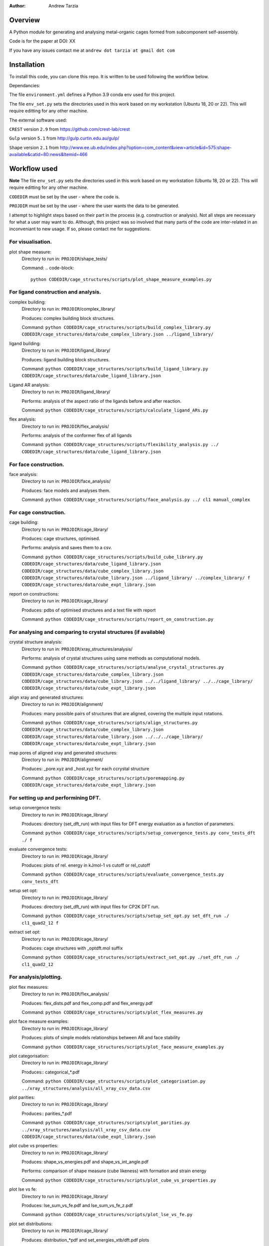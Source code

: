 :author: Andrew Tarzia

Overview
========

A Python module for generating and analysing metal-organic cages formed
from subcomponent self-assembly.

Code is for the paper at DOI: XX

If you have any issues contact me at ``andrew dot tarzia at gmail dot com``

Installation
============

To install this code, you can clone this repo. It is written to be used following the workflow below.

Dependancies:

The file ``environment.yml`` defines a Python 3.9 conda env used for this project.

The file ``env_set.py`` sets the directories used in this work based on my workstation (Ubuntu 18, 20 or 22). This will require editting for any other machine.

The external software used:

``CREST`` version ``2.9`` from https://github.com/crest-lab/crest

``Gulp`` version ``5.1`` from http://gulp.curtin.edu.au/gulp/

``Shape`` version ``2.1`` from http://www.ee.ub.edu/index.php?option=com_content&view=article&id=575:shape-available&catid=80:news&Itemid=466


Workflow used
=============

**Note** The file ``env_set.py`` sets the directories used in this work based on my workstation (Ubuntu 18, 20 or 22). This will require editting for any other machine.

``CODEDIR`` must be set by the user - where the code is.

``PROJDIR`` must be set by the user - where the user wants the data to be generated.

I attempt to highlight steps based on their part in the process (e.g. construction or analysis). Not all steps are necessary for what a user may want to do. Although, this project was so involved that many parts of the code are inter-related in an inconveniant to new usage. If so, please contact me for suggestions.

For visualisation.
------------------

plot shape measure:
    Directory to run in: ``PROJDIR``/shape_tests/

    Command:
    .. code-block::

        python CODEDIR/cage_structures/scripts/plot_shape_measure_examples.py


For ligand construction and analysis.
------------------

complex building:
    Directory to run in: ``PROJDIR``/complex_library/

    Produces: complex building block structures.

    Command: ``python CODEDIR/cage_structures/scripts/build_complex_library.py CODEDIR/cage_structures/data/cube_complex_library.json ../ligand_library/``


ligand building:
    Directory to run in: ``PROJDIR``/ligand_library/

    Produces: ligand building block structures.

    Command: ``python CODEDIR/cage_structures/scripts/build_ligand_library.py CODEDIR/cage_structures/data/cube_ligand_library.json``

Ligand AR analysis:
    Directory to run in: ``PROJDIR``/ligand_library/

    Performs: analysis of the aspect ratio of the ligands before and after reaction.

    Command: ``python CODEDIR/cage_structures/scripts/calculate_ligand_ARs.py``


flex analysis:
    Directory to run in: ``PROJDIR``/flex_analysis/

    Performs: analysis of the conformer flex of all ligands

    Command: ``python CODEDIR/cage_structures/scripts/flexibility_analysis.py ../ CODEDIR/cage_structures/data/cube_ligand_library.json``


For face construction.
------------------

face analysis:
    Directory to run in: ``PROJDIR``/face_analysis/

    Produces: face models and analyses them.

    Command: ``python CODEDIR/cage_structures/scripts/face_analysis.py ../ cl1 manual_complex``



For cage construction.
------------------

cage building:
    Directory to run in: ``PROJDIR``/cage_library/

    Produces: cage structures, optimised.

    Performs: analysis and saves them to a csv.

    Command: ``python CODEDIR/cage_structures/scripts/build_cube_library.py CODEDIR/cage_structures/data/cube_ligand_library.json CODEDIR/cage_structures/data/cube_complex_library.json CODEDIR/cage_structures/data/cube_library.json ../ligand_library/ ../complex_library/ f CODEDIR/cage_structures/data/cube_expt_library.json``

report on constructions:
    Directory to run in: ``PROJDIR``/cage_library/

    Produces: pdbs of optimised structures and a text file with report

    Command: ``python CODEDIR/cage_structures/scripts/report_on_construction.py``


For analysing and comparing to crystal structures (if available)
------------------

crystal structure analysis:
    Directory to run in: ``PROJDIR``/xray_structures/analysis/

    Performs: analysis of crystal structures using same methods as computational models.

    Command: ``python CODEDIR/cage_structures/scripts/analyse_crystal_structures.py CODEDIR/cage_structures/data/cube_complex_library.json CODEDIR/cage_structures/data/cube_library.json ../../ligand_library/ ../../cage_library/  CODEDIR/cage_structures/data/cube_expt_library.json``

align xray and generated structures:
    Directory to run in: ``PROJDIR``/alignment/

    Produces: many possible pairs of structures that are aligned, covering the multiple input rotations.

    Command: ``python CODEDIR/cage_structures/scripts/align_structures.py  CODEDIR/cage_structures/data/cube_complex_library.json CODEDIR/cage_structures/data/cube_library.json ../../../cage_library/  CODEDIR/cage_structures/data/cube_expt_library.json``

map pores of aligned xray and generated structures:
    Directory to run in: ``PROJDIR``/alignment/

    Produces: _pore.xyz and _host.xyz for each ccrystal structure

    Command: ``python CODEDIR/cage_structures/scripts/poremapping.py CODEDIR/cage_structures/data/cube_expt_library.json``


For setting up and performining DFT.
------------------

setup convergence tests:
    Directory to run in: ``PROJDIR``/cage_library/

    Produces: directory (set_dft_run) with input files for DFT energy evaluation as a function of parameters.

    Command: ``python CODEDIR/cage_structures/scripts/setup_convergence_tests.py conv_tests_dft ./ f``

evaluate convergence tests:
    Directory to run in: ``PROJDIR``/cage_library/

    Produces: plots of rel. energy in kJmol-1 vs cutoff or rel_cutoff

    Command: ``python CODEDIR/cage_structures/scripts/evaluate_convergence_tests.py conv_tests_dft``

setup set opt:
    Directory to run in: ``PROJDIR``/cage_library/

    Produces: directory (set_dft_run) with input files for CP2K DFT run.

    Command: ``python CODEDIR/cage_structures/scripts/setup_set_opt.py set_dft_run ./ cl1_quad2_12 f``

extract set opt:
    Directory to run in: ``PROJDIR``/cage_library/

    Produces: cage structures with _optdft.mol suffix

    Command: ``python CODEDIR/cage_structures/scripts/extract_set_opt.py ./set_dft_run ./ cl1_quad2_12``


For analysis/plotting.
------------------

plot flex measures:
    Directory to run in: ``PROJDIR``/flex_analysis/

    Produces: flex_dists.pdf and flex_comp.pdf and flex_energy.pdf

    Command: ``python CODEDIR/cage_structures/scripts/plot_flex_measures.py``

plot face measure examples:
    Directory to run in: ``PROJDIR``/cage_library/

    Produces: plots of simple models relationships between AR and face stability

    Command: ``python CODEDIR/cage_structures/scripts/plot_face_measure_examples.py``


plot categorisation:
    Directory to run in: ``PROJDIR``/cage_library/

    Produces:: categorical_*.pdf

    Command: ``python CODEDIR/cage_structures/scripts/plot_categorisation.py ../xray_structures/analysis/all_xray_csv_data.csv``


plot parities:
    Directory to run in: ``PROJDIR``/cage_library/

    Produces:: parities_*.pdf

    Command: ``python CODEDIR/cage_structures/scripts/plot_parities.py ../xray_structures/analysis/all_xray_csv_data.csv CODEDIR/cage_structures/data/cube_expt_library.json``

plot cube vs properties:
    Directory to run in: ``PROJDIR``/cage_library/

    Produces: shape_vs_energies.pdf and shape_vs_int_angle.pdf

    Performs: comparison of shape measure (cube likeness) with formation and strain energy

    Command: ``python CODEDIR/cage_structures/scripts/plot_cube_vs_properties.py``


plot lse vs fe:
    Directory to run in: ``PROJDIR``/cage_library/

    Produces: lse_sum_vs_fe.pdf and lse_sum_vs_fe_z.pdf

    Command: ``python CODEDIR/cage_structures/scripts/plot_lse_vs_fe.py``


plot set distributions:
    Directory to run in: ``PROJDIR``/cage_library/

    Produces: distribution_*pdf and set_energies_xtb/dft.pdf plots

    Command: ``python CODEDIR/cage_structures/scripts/plot_set_distributions.py``

plot symm distributions:
    Directory to run in: ``PROJDIR``/cage_library/

    Produces: sym_distribution_*.pdf figures

    Command: ``python CODEDIR/cage_structures/scripts/plot_symm_distributions.py``

decision tree:
    Directory to run in: ``PROJDIR``/cage_library/

    Produces: a decision tree plot — decision_tree.pdf

    Command: ``python CODEDIR/cage_structures/scripts/decision_tree.py``


plot znzn distributions:
    Directory to run in: ``PROJDIR``/cage_library/

    Produces: plots of zn-Zn distances for constructed and crystal structures.

    Command: ``python CODEDIR/cage_structures/scripts/plot_znzn_distributions.py ../xray_structures/analysis CODEDIR/cage_structures/data/cube_expt_library.json``

plot ligand properties:
    Directory to run in: ``PROJDIR``/cage_library/

    Produces: all_ligand_MM_vs_AR.pdf and all_ligand_properties.pdf

    Command: ``python CODEDIR/cage_structures/scripts/plot_ligand_properties.py CODEDIR/cage_structures/data/cube_expt_library.json``

plot td tl parity:
    Directory to run in: ``PROJDIR``/cage_library/

    Produces: td_tl parity plots.

    Command: ``python CODEDIR/cage_structures/scripts/plot_td_tl_parity.py``


Acknowledgements
================

I developed this code when I was working in the Jelfs group,
http://www.jelfs-group.org/.